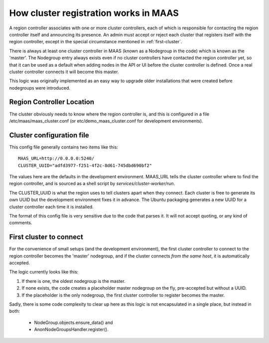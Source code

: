 ======================================
How cluster registration works in MAAS
======================================

A region controller associates with one or more cluster controllers, each
of which is responsible for contacting the region controller itself and
announcing its presence.  An admin must accept or reject each cluster that
registers itself with the region controller, except in the special
circumstance mentioned in :ref:`first-cluster`.

There is always at least one cluster controller in MAAS (known as a
Nodegroup in the code) which is known as the 'master'. The Nodegroup entry
always exists even if no cluster controllers have contacted the region
controller yet, so that it can be used as a default when adding nodes in the
API or UI before the cluster controller is defined.  Once a real cluster
controller connects it will become this master.

This logic was originally implemented as an easy way to upgrade older
installations that were created before nodegroups were introduced.

Region Controller Location
--------------------------

The cluster obviously needs to know where the region controller is, and this is
configured in a file /etc/maas/maas_cluster.conf (or etc/demo_maas_cluster.conf
for development environments).

Cluster configuration file
--------------------------

This config file generally contains two items like this::

  MAAS_URL=http://0.0.0.0:5240/
  CLUSTER_UUID="adfd3977-f251-4f2c-8d61-745dbd690bf2"

The values here are the defaults in the development environment.  MAAS_URL
tells the cluster controller where to find the region controller, and is
sourced as a shell script by `services/cluster-worker/run`.

The CLUSTER_UUID is what the region uses to tell clusters apart when they
connect.  Each cluster is free to generate its own UUID but the development
environment fixes it in advance.  The Ubuntu packaging generates a new UUID
for a cluster controller each time it is installed.

The format of this config file is very sensitive due to the code that parses
it.  It will not accept quoting, or any kind of comments.

.. _first-cluster:

First cluster to connect
------------------------

For the convenience of small setups (and the development environment), the
first cluster controller to connect to the region controller becomes the
'master' nodegroup, and if the cluster connects *from the same host*, it
is automatically accepted.

The logic currently looks like this:

#. If there is one, the oldest nodegroup is the master.

#. If none exists, the code creates a placeholder master nodegroup on the fly,
   pre-accepted but without a UUID.

#. If the placeholder is the only nodegroup, the first cluster controller to
   register becomes the master.

Sadly, there is some code complexity to clear up here as this logic is not
encapsulated in a single place, but instead in both:

 * NodeGroup.objects.ensure_data() and
 * AnonNodeGroupsHandler.register().
